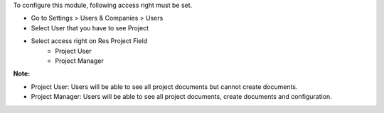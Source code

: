 To configure this module, following access right must be set.

* Go to Settings > Users & Companies > Users
* Select User that you have to see Project
* Select access right on Res Project Field
    * Project User
    * Project Manager

**Note:**

* Project User: Users will be able to see all project documents but cannot create documents.
* Project Manager: Users will be able to see all project documents, create documents and configuration.
